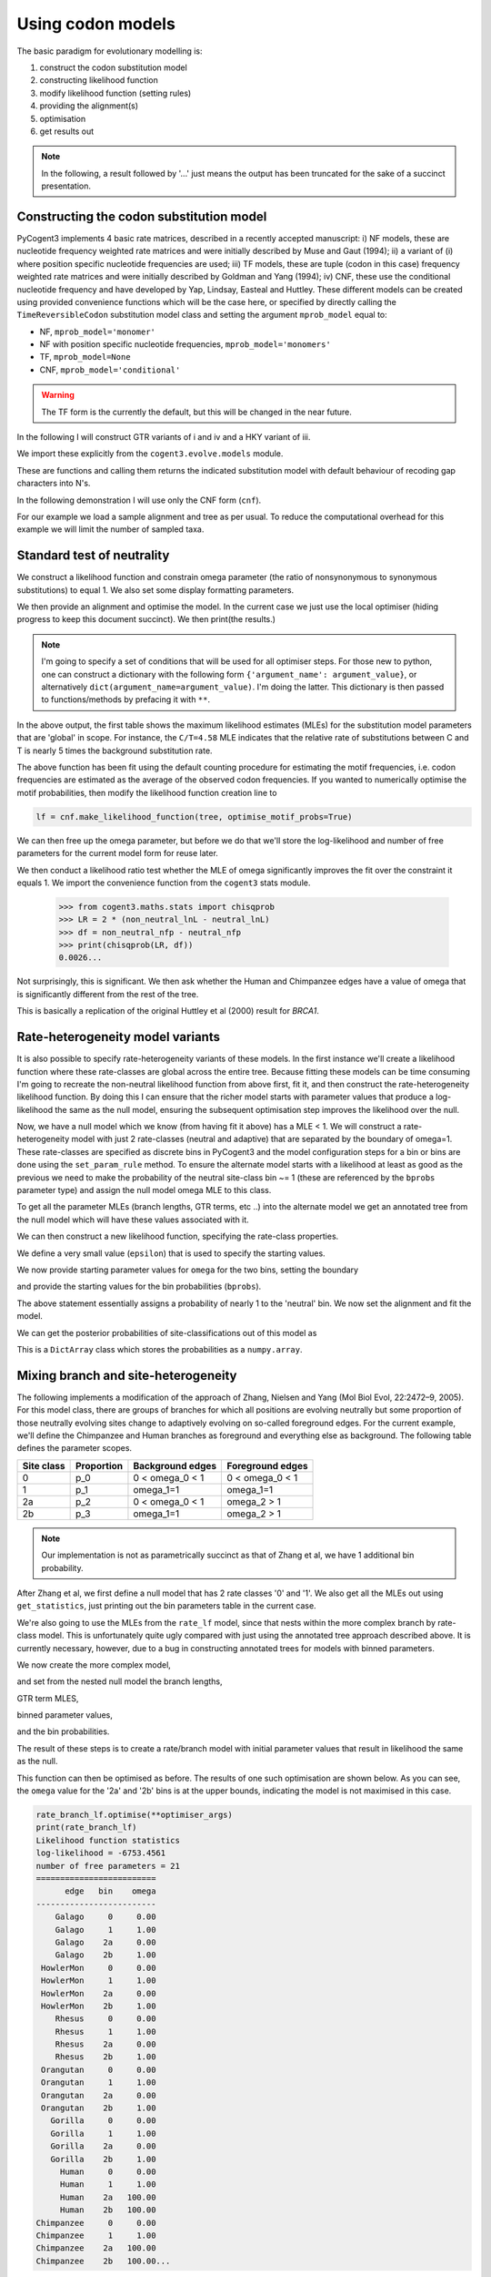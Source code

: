 Using codon models
==================

.. sectionauthor:: Gavin Huttley

The basic paradigm for evolutionary modelling is:

#. construct the codon substitution model
#. constructing likelihood function
#. modify likelihood function (setting rules)
#. providing the alignment(s)
#. optimisation
#. get results out

.. note:: In the following, a result followed by '...' just means the output has been truncated for the sake of a succinct presentation.

Constructing the codon substitution model
-----------------------------------------

PyCogent3 implements 4 basic rate matrices, described in a recently accepted manuscript: i) NF models, these are nucleotide frequency weighted rate matrices and were initially described by Muse and Gaut (1994); ii) a variant of (i) where position specific nucleotide frequencies are used; iii) TF models, these are tuple (codon in this case) frequency weighted rate matrices and were initially described by Goldman and Yang (1994); iv) CNF, these use the conditional nucleotide frequency and have developed by Yap, Lindsay, Easteal and Huttley. These different models can be created using provided convenience functions which will be the case here, or specified by directly calling the ``TimeReversibleCodon`` substitution model class and setting the argument ``mprob_model`` equal to:

- NF, ``mprob_model='monomer'``
- NF with position specific nucleotide frequencies, ``mprob_model='monomers'``
- TF, ``mprob_model=None``
- CNF, ``mprob_model='conditional'``

.. warning:: The TF form is the currently the default, but this will be changed in the near future.

In the following I will construct GTR variants of i and iv and a HKY variant of iii.

We import these explicitly from the ``cogent3.evolve.models`` module.

.. doctest::

    >>> from cogent3.evolve.models import CNFGTR, MG94GTR, GY94

These are functions and calling them returns the indicated substitution model with default behaviour of recoding gap characters into N's.

.. doctest::

    >>> tf = GY94()
    >>> nf = MG94GTR()
    >>> cnf = CNFGTR()

In the following demonstration I will use only the CNF form (``cnf``).

For our example we load a sample alignment and tree as per usual. To reduce the computational overhead for this example we will limit the number of sampled taxa.

.. doctest::

    >>> from cogent3 import LoadSeqs, LoadTree, DNA
    >>> aln = LoadSeqs('data/primate_brca1.fasta', moltype=DNA)
    >>> tree = LoadTree('data/primate_brca1.tree')

Standard test of neutrality
---------------------------

We construct a likelihood function and constrain omega parameter (the ratio of nonsynonymous to synonymous substitutions) to equal 1. We also set some display formatting parameters.

.. doctest::

    >>> lf = cnf.make_likelihood_function(tree, digits=2, space=3)
    >>> lf.set_param_rule('omega', is_constant=True, value=1.0)

We then provide an alignment and optimise the model. In the current case we just use the local optimiser (hiding progress to keep this document succinct). We then print(the results.)

.. note:: I'm going to specify a set of conditions that will be used for all optimiser steps. For those new to python, one can construct a dictionary with the following form ``{'argument_name': argument_value}``, or alternatively ``dict(argument_name=argument_value)``. I'm doing the latter. This dictionary is then passed to functions/methods by prefacing it with ``**``.

.. doctest::

    >>> optimiser_args = dict(local=True, max_restarts=5, tolerance=1e-8,
    ...                       show_progress=False)
    >>> lf.set_alignment(aln)
    >>> lf.optimise(**optimiser_args)
    >>> print(lf)
    Likelihood function statistics
    log-likelihood = -6767.0980
    number of free parameters = 16
    ========================================
     A/C    A/G    A/T    C/G    C/T   omega
    ----------------------------------------
    1.10   4.07   0.84   1.95   4.58    1.00
    ----------------------------------------
    ============================
          edge   parent   length
    ----------------------------
        Galago     root     0.53
     HowlerMon     root     0.14
        Rhesus   edge.3     0.07
     Orangutan   edge.2     0.02
       Gorilla   edge.1     0.01
         Human   edge.0     0.02
    Chimpanzee   edge.0     0.01
        edge.0   edge.1     0.00
        edge.1   edge.2     0.01
        edge.2   edge.3     0.04
        edge.3     root     0.02
    ----------------------------
    ==========================================================================
     AAA    AAC    AAG    AAT    ACA    ACC    ACG    ACT    AGA    AGC    AGG
    --------------------------------------------------------------------------
    0.06   0.02   0.03   0.06   0.02   0.00   0.00   0.03   0.02   0.03   0.01
    --------------------------------------------------------------------------...

In the above output, the first table shows the maximum likelihood estimates (MLEs) for the substitution model parameters that are 'global' in scope. For instance, the ``C/T=4.58`` MLE indicates that the relative rate of substitutions between C and T is nearly 5 times the background substitution rate.

The above function has been fit using the default counting procedure for estimating the motif frequencies, i.e. codon frequencies are estimated as the average of the observed codon frequencies. If you wanted to numerically optimise the motif probabilities, then modify the likelihood function creation line to

.. code-block:: python

    lf = cnf.make_likelihood_function(tree, optimise_motif_probs=True)

We can then free up the omega parameter, but before we do that we'll store the log-likelihood and number of free parameters for the current model form for reuse later.

.. doctest::

    >>> neutral_lnL = lf.get_log_likelihood()
    >>> neutral_nfp = lf.get_num_free_params()
    >>> lf.set_param_rule('omega', is_constant=False)
    >>> lf.optimise(**optimiser_args)
    >>> print(lf)
    Likelihood function statistics
    log-likelihood = -6762.5761
    number of free parameters = 17
    ========================================
     A/C    A/G    A/T    C/G    C/T   omega
    ----------------------------------------
    1.08   3.86   0.78   1.96   4.08    0.75
    ----------------------------------------
    ============================
          edge   parent   length
    ----------------------------
        Galago     root     0.53
     HowlerMon     root     0.14
        Rhesus   edge.3     0.07
     Orangutan   edge.2     0.02
       Gorilla   edge.1     0.01
         Human   edge.0     0.02
    Chimpanzee   edge.0     0.01
        edge.0   edge.1     0.00
        edge.1   edge.2     0.01
        edge.2   edge.3     0.03
        edge.3     root     0.02
    ----------------------------
    ==========================================================================
     AAA    AAC    AAG    AAT    ACA    ACC    ACG    ACT    AGA    AGC    AGG
    --------------------------------------------------------------------------
    0.06   0.02   0.03   0.06   0.02   0.00   0.00   0.03   0.02   0.03   0.01
    --------------------------------------------------------------------------...
    >>> non_neutral_lnL = lf.get_log_likelihood()
    >>> non_neutral_nfp = lf.get_num_free_params()

We then conduct a likelihood ratio test whether the MLE of omega significantly improves the fit over the constraint it equals 1. We import the convenience function from the ``cogent3`` stats module.

    >>> from cogent3.maths.stats import chisqprob
    >>> LR = 2 * (non_neutral_lnL - neutral_lnL)
    >>> df = non_neutral_nfp - neutral_nfp
    >>> print(chisqprob(LR, df))
    0.0026...

Not surprisingly, this is significant. We then ask whether the Human and Chimpanzee edges have a value of omega that is significantly different from the rest of the tree.

.. doctest::

    >>> lf.set_param_rule('omega', tip_names=['Chimpanzee', 'Human'],
    ...                          outgroup_name='Galago', clade=True)
    >>> lf.optimise(**optimiser_args)
    >>> print(lf)
    Likelihood function statistics
    log-likelihood = -6760.1751
    number of free parameters = 18
    ================================
     A/C    A/G    A/T    C/G    C/T
    --------------------------------
    1.08   3.86   0.78   1.96   4.07
    --------------------------------
    ====================================
          edge   parent   length   omega
    ------------------------------------
        Galago     root     0.53    0.73
     HowlerMon     root     0.14    0.73
        Rhesus   edge.3     0.07    0.73
     Orangutan   edge.2     0.02    0.73
       Gorilla   edge.1     0.01    0.73
         Human   edge.0     0.02    2.39
    Chimpanzee   edge.0     0.01    2.39
        edge.0   edge.1     0.00    0.73
        edge.1   edge.2     0.01    0.73
        edge.2   edge.3     0.03    0.73
        edge.3     root     0.02    0.73
    ------------------------------------
    ==========================================================================
     AAA    AAC    AAG    AAT    ACA    ACC    ACG    ACT    AGA    AGC    AGG
    --------------------------------------------------------------------------
    0.06   0.02   0.03   0.06   0.02   0.00   0.00   0.03   0.02   0.03   0.01
    --------------------------------------------------------------------------...
    >>> chimp_human_clade_lnL = lf.get_log_likelihood()
    >>> chimp_human_clade_nfp = lf.get_num_free_params()
    >>> LR = 2 * (chimp_human_clade_lnL - non_neutral_lnL)
    >>> df = chimp_human_clade_nfp - non_neutral_nfp
    >>> print(chisqprob(LR, df))
    0.028...

This is basically a replication of the original Huttley et al (2000) result for *BRCA1*.

Rate-heterogeneity model variants
---------------------------------

It is also possible to specify rate-heterogeneity variants of these models. In the first instance we'll create a likelihood function where these rate-classes are global across the entire tree. Because fitting these models can be time consuming I'm going to recreate the non-neutral likelihood function from above first, fit it, and then construct the rate-heterogeneity likelihood function. By doing this I can ensure that the richer model starts with parameter values that produce a log-likelihood the same as the null model, ensuring the subsequent optimisation step improves the likelihood over the null.

.. doctest::

    >>> lf = cnf.make_likelihood_function(tree, digits=2, space=3)
    >>> lf.set_alignment(aln)
    >>> lf.optimise(**optimiser_args)
    >>> non_neutral_lnL = lf.get_log_likelihood()
    >>> non_neutral_nfp = lf.get_num_free_params()

Now, we have a null model which we know (from having fit it above) has a MLE < 1. We will construct a rate-heterogeneity model with just 2 rate-classes (neutral and adaptive) that are separated by the boundary of omega=1. These rate-classes are specified as discrete bins in PyCogent3 and the model configuration steps for a bin or bins are done using the ``set_param_rule`` method. To ensure the alternate model starts with a likelihood at least as good as the previous we need to make the probability of the neutral site-class bin ~= 1 (these are referenced by the ``bprobs`` parameter type) and assign the null model omega MLE to this class.

To get all the parameter MLEs (branch lengths, GTR terms, etc ..) into the alternate model we get an annotated tree from the null model which will have these values associated with it.

.. doctest::

    >>> annot_tree = lf.get_annotated_tree()
    >>> omega_mle = lf.get_param_value('omega')

We can then construct a new likelihood function, specifying the rate-class properties.

.. doctest::

    >>> rate_lf = cnf.make_likelihood_function(annot_tree,
    ...                     bins=['neutral', 'adaptive'], digits=2, space=3)

We define a very small value (``epsilon``) that is used to specify the starting values.

.. doctest::

    >>> epsilon=1e-6

We now provide starting parameter values for ``omega`` for the two bins, setting the boundary

.. doctest::

    >>> rate_lf.set_param_rule('omega', bin='neutral', upper=1, init=omega_mle)
    >>> rate_lf.set_param_rule('omega', bin='adaptive', lower=1+epsilon,
    ...         upper=100, init=1+2*epsilon)

and provide the starting values for the bin probabilities (``bprobs``).

.. doctest::

    >>> rate_lf.set_param_rule('bprobs', init=[1-epsilon, epsilon])

The above statement essentially assigns a probability of nearly 1 to the 'neutral' bin. We now set the alignment and fit the model.

.. doctest::

    >>> rate_lf.set_alignment(aln)
    >>> rate_lf.optimise(**optimiser_args)
    >>> rate_lnL = rate_lf.get_log_likelihood()
    >>> rate_nfp = rate_lf.get_num_free_params()
    >>> LR = 2 * (rate_lnL - non_neutral_lnL)
    >>> df = rate_nfp - non_neutral_nfp
    >>> print(rate_lf)
    Likelihood function statistics
    log-likelihood = -6755.4520
    number of free parameters = 19
    ================================
     A/C    A/G    A/T    C/G    C/T
    --------------------------------
    1.07   3.96   0.78   1.96   4.20
    --------------------------------
    =========================
         bin   bprobs   omega
    -------------------------
     neutral     0.14    0.01
    adaptive     0.86    1.17
    -------------------------
    ============================
          edge   parent   length
    ----------------------------
        Galago     root     0.56
     HowlerMon     root     0.14
        Rhesus   edge.3     0.07
     Orangutan   edge.2     0.02
       Gorilla   edge.1     0.01
         Human   edge.0     0.02
    Chimpanzee   edge.0     0.01
        edge.0   edge.1     0.00
        edge.1   edge.2     0.01
        edge.2   edge.3     0.03
        edge.3     root     0.02
    ----------------------------
    ==========================================================================
     AAA    AAC    AAG    AAT    ACA    ACC    ACG    ACT    AGA    AGC    AGG
    --------------------------------------------------------------------------
    0.06   0.02   0.03   0.06   0.02   0.00   0.00   0.03   0.02   0.03   0.01
    --------------------------------------------------------------------------...
    >>> print(chisqprob(LR, df))
    0.000...

We can get the posterior probabilities of site-classifications out of this model as

.. doctest::

    >>> pp = rate_lf.get_bin_probs()

This is a ``DictArray`` class which stores the probabilities as a ``numpy.array``.

Mixing branch and site-heterogeneity
------------------------------------

The following implements a modification of the approach of Zhang, Nielsen and Yang (Mol Biol Evol, 22:2472–9, 2005). For this model class, there are groups of branches for which all positions are evolving neutrally but some proportion of those neutrally evolving sites change to adaptively evolving on so-called foreground edges. For the current example, we'll define the Chimpanzee and Human branches as foreground and everything else as background. The following table defines the parameter scopes.

+--------------+----------------+----------------------+---------------------+
|  Site class  |   Proportion   |   Background edges   |  Foreground edges   |
+==============+================+======================+=====================+
|           0  |          p_0   |      0 < omega_0 < 1 |   0 < omega_0 < 1   |
+--------------+----------------+----------------------+---------------------+
|           1  |          p_1   |          omega_1=1   |         omega_1=1   |
+--------------+----------------+----------------------+---------------------+
|          2a  |          p_2   |    0 < omega_0 < 1   |       omega_2 > 1   |
+--------------+----------------+----------------------+---------------------+
|          2b  |          p_3   |          omega_1=1   |       omega_2 > 1   |
+--------------+----------------+----------------------+---------------------+

.. note:: Our implementation is not as parametrically succinct as that of Zhang et al, we have 1 additional bin probability.

After Zhang et al, we first define a null model that has 2 rate classes '0' and '1'. We also get all the MLEs out using ``get_statistics``, just printing out the bin parameters table in the current case.

.. doctest::

    >>> rate_lf = cnf.make_likelihood_function(tree, bins=['0', '1'],
    ...                              digits=2, space=3)
    >>> rate_lf.set_param_rule('omega', bin='0', upper=1.0-epsilon,
    ...                      init=1-epsilon)
    >>> rate_lf.set_param_rule('omega', bins='1', is_constant=True, value=1.0)
    >>> rate_lf.set_alignment(aln)
    >>> rate_lf.optimise(**optimiser_args)
    >>> tables = rate_lf.get_statistics(with_titles=True)
    >>> for table in tables:
    ...     if 'bin' in table.title:
    ...         print(table)
    bin params
    ====================
    bin   bprobs   omega
    --------------------
      0     0.11    0.00
      1     0.89    1.00
    --------------------

We're also going to use the MLEs from the ``rate_lf`` model, since that nests within the more complex branch by rate-class model. This is unfortunately quite ugly compared with just using the annotated tree approach described above. It is currently necessary, however, due to a bug in constructing annotated trees for models with binned parameters.

.. doctest::

    >>> globals = [t for t in tables if 'global' in t.title][0]
    >>> globals = dict(zip(globals.header, globals.tolist()[0]))
    >>> bin_params = [t for t in tables if 'bin' in t.title][0]
    >>> rate_class_omegas = dict(bin_params.tolist(['bin', 'omega']))
    >>> rate_class_probs = dict(bin_params.tolist(['bin', 'bprobs']))
    >>> lengths = [t for t in tables if 'edge' in t.title][0]
    >>> lengths = dict(lengths.tolist(['edge', 'length']))

We now create the more complex model,

.. doctest::

     >>> rate_branch_lf = cnf.make_likelihood_function(tree,
     ...             bins=['0', '1', '2a', '2b'], digits=2, space=3)

and set from the nested null model the branch lengths,

.. doctest::

    >>> for branch, length in lengths.items():
    ...     rate_branch_lf.set_param_rule('length', edge=branch, init=length)

GTR term MLES,

.. doctest::

    >>> for param, mle in globals.items():
    ...     rate_branch_lf.set_param_rule(param, init=mle)

binned parameter values,

.. doctest::

    >>> rate_branch_lf.set_param_rule('omega', bins=['0', '2a'], upper=1.0,
    ...                 init=rate_class_omegas['0'])
    >>> rate_branch_lf.set_param_rule('omega', bins=['1', '2b'], is_constant=True,
    ...                 value=1.0)
    >>> rate_branch_lf.set_param_rule('omega', bins=['2a', '2b'],
    ...                    edges=['Chimpanzee', 'Human'], init=99,
    ...                    lower=1.0, upper=100.0, is_constant=False)

and the bin probabilities.

.. doctest::

    >>> rate_branch_lf.set_param_rule('bprobs',
    ...         init=[rate_class_probs['0']-epsilon,
    ...               rate_class_probs['1']-epsilon, epsilon, epsilon])

The result of these steps is to create a rate/branch model with initial parameter values that result in likelihood the same as the null.

.. doctest::

    >>> rate_branch_lf.set_alignment(aln)

This function can then be optimised as before. The results of one such optimisation are shown below. As you can see, the ``omega`` value for the '2a' and '2b' bins is at the upper bounds, indicating the model is not maximised in this case.

.. code-block:: python

    rate_branch_lf.optimise(**optimiser_args)
    print(rate_branch_lf)
    Likelihood function statistics
    log-likelihood = -6753.4561
    number of free parameters = 21
    =========================
          edge   bin    omega
    -------------------------
        Galago     0     0.00
        Galago     1     1.00
        Galago    2a     0.00
        Galago    2b     1.00
     HowlerMon     0     0.00
     HowlerMon     1     1.00
     HowlerMon    2a     0.00
     HowlerMon    2b     1.00
        Rhesus     0     0.00
        Rhesus     1     1.00
        Rhesus    2a     0.00
        Rhesus    2b     1.00
     Orangutan     0     0.00
     Orangutan     1     1.00
     Orangutan    2a     0.00
     Orangutan    2b     1.00
       Gorilla     0     0.00
       Gorilla     1     1.00
       Gorilla    2a     0.00
       Gorilla    2b     1.00
         Human     0     0.00
         Human     1     1.00
         Human    2a   100.00
         Human    2b   100.00
    Chimpanzee     0     0.00
    Chimpanzee     1     1.00
    Chimpanzee    2a   100.00
    Chimpanzee    2b   100.00...
